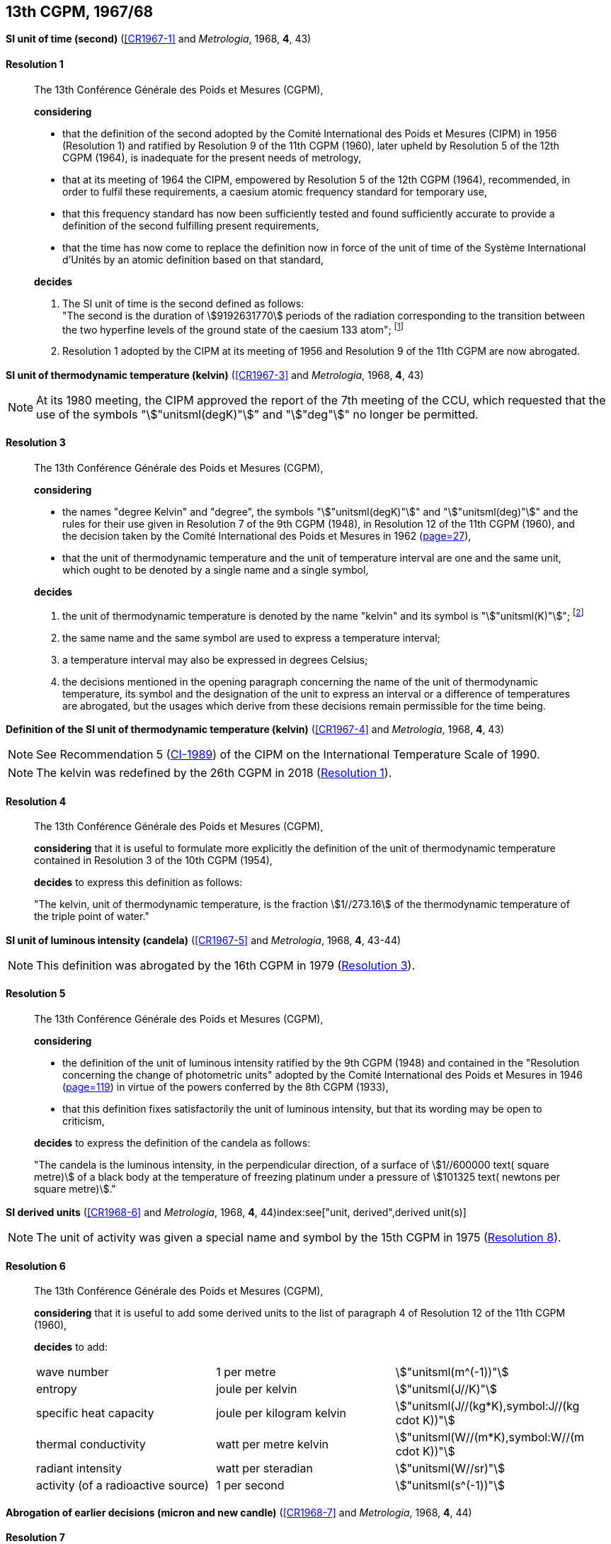 [[cgpm13th1967_68]]
[%unnumbered]
== 13th CGPM, 1967/68

[[cgpm13th1967r1]]
[%unnumbered]
=== {blank}

[.variant-title,type=quoted]
*SI unit of time (second)* (<<CR1967-1>> and _Metrologia_, 1968, *4*, 43) (((second (stem:["unitsml(s)"]))))

[[cgpm13th1967r1r1]]
==== Resolution 1
____

The 13th Conférence Générale des Poids et Mesures (CGPM),

*considering*

* that the definition of the second adopted by the Comité International des Poids et Mesures (CIPM) in 1956 (Resolution 1) and ratified by Resolution 9 of the 11th CGPM (1960), later upheld by Resolution 5 of the 12th CGPM (1964), is inadequate for the present needs of metrology,
* that at its meeting of 1964 the CIPM, empowered by Resolution 5 of the 12th CGPM (1964), recommended, in order to fulfil these requirements, a caesium atomic frequency standard for temporary use,
* that this frequency standard has now been sufficiently tested and found sufficiently accurate to provide a definition of the second fulfilling present requirements,
* that the time has now come to replace the definition now in force of the unit of time of the Système International d'Unités by an atomic definition based on that standard,

*decides*
(((second (stem:["unitsml(s)"]))))

[align=left]
. The SI unit of time is the second defined as follows: +
"The second is the duration of stem:[9192631770] periods of the radiation corresponding to the transition between the two hyperfine levels of the ground state of the caesium 133 atom"; footnote:[At its 1997 meeting, the CIPM affirmed that this definition refers to a caesium atom at rest at a thermodynamic temperature of stem:[0 "unitsml(K)"]. The wording of the definition of the second was modified by the 26th CGPM in 2018 (<<cgpm26th2018r1r1,Resolution 1>>).]

. Resolution 1 adopted by the CIPM at its meeting of 1956 and Resolution 9 of the 11th CGPM are now abrogated.
____

[[cgpm13th1967r3]]
[%unnumbered]
=== {blank}

[.variant-title,type=quoted]
*SI unit of thermodynamic temperature (kelvin)* (<<CR1967-3>> and _Metrologia_, 1968, *4*, 43)(((International Temperature Scale of 1990 (ITS-90))))(((kelvin (stem:["unitsml(K)"]))))(((thermodynamic temperature)))

NOTE: At its 1980 meeting, the CIPM approved the report of the 7th meeting of the CCU, which requested that the use of the symbols "stem:["unitsml(degK)"]" and "stem:["deg"]" no longer be permitted.

[[cgpm13th1967r3r3]]
==== Resolution 3
____

The 13th Conférence Générale des Poids et Mesures (CGPM),

*considering*

* the names "degree Kelvin" and "degree", the symbols "stem:["unitsml(degK)"]" and "stem:["unitsml(deg)"]" and the rules for their use given in Resolution 7 of the 9th CGPM (1948), in Resolution 12 of the 11th CGPM (1960), and the decision taken by the Comité International des Poids et Mesures in 1962 (<<PV30_h,page=27>>),
* that the unit of thermodynamic temperature and the unit of temperature interval are one and the same unit, which ought to be denoted by a single name and a single symbol,

*decides*
((("water, isotopic composition")))

. the unit of ((thermodynamic temperature)) is denoted by the name "kelvin" and its symbol is "stem:["unitsml(K)"]"; footnote:[See Recommendation 2 (<<cipm2005r2r2,CI-2005>>) of the CIPM on the isotopic composition of water entering in the definition of the kelvin.]

. the same name and the same symbol are used to express a temperature interval;

. a temperature interval may also be expressed in degrees Celsius;

. the decisions mentioned in the opening paragraph concerning the name of the unit of thermo­dynamic temperature, its symbol and the designation of the unit to express an interval or a difference of temperatures are abrogated, but the usages which derive from these decisions remain permissible for the time being.
____


[[cgpm13th1967r4]]
[%unnumbered]
=== {blank}

[.variant-title,type=quoted]
*Definition of the SI unit of thermodynamic temperature (kelvin)* (<<CR1967-4>> and _Metrologia_, 1968, *4*, 43)(((kelvin (stem:["unitsml(K)"]))))(((thermodynamic temperature)))

NOTE: See Recommendation 5 (<<cipm1989temp,CI-1989>>) of the CIPM on the International Temperature Scale of 1990.

NOTE: The kelvin was redefined by the 26th CGPM in 2018 (<<cgpm26th2018r1r1,Resolution 1>>).

[[cgpm13th1967r4r4]]
==== Resolution 4
____

The 13th Conférence Générale des Poids et Mesures (CGPM),

*considering* that it is useful to formulate more explicitly the definition of the unit of thermodynamic temperature contained in Resolution 3 of the 10th CGPM (1954),

*decides* to express this definition as follows:

"The kelvin, unit of ((thermodynamic temperature)), is the fraction stem:[1//273.16] of the thermodynamic temperature of the ((triple point of water))."
____

[[cgpm13th1967r5]]
[%unnumbered]
=== {blank}

[.variant-title,type=quoted]
*SI unit of luminous intensity (candela)* (<<CR1967-5>> and _Metrologia_, 1968, *4*, 43-44)(((Luminous intensity)))

NOTE: This definition was abrogated by the 16th CGPM in 1979 (<<cgpm16th1979r3r3,Resolution 3>>).

[[cgpm13th1967r5r5]]
==== Resolution 5
____

The 13th Conférence Générale des Poids et Mesures (CGPM),

*considering*
(((photometric units)))

* the definition of the unit of luminous intensity ratified by the 9th CGPM (1948) and contained in the "Resolution concerning the change of photometric units" adopted by the Comité International des Poids et Mesures in 1946 (<<PV20_h, page=119>>) in virtue of the powers conferred by the 8th CGPM (1933),
* that this definition fixes satisfactorily the unit of luminous intensity, but that its wording may be open to criticism,

*decides* to express the definition of the candela as follows:
(((candela (stem:["unitsml(cd)"]))))

"The candela is the ((luminous intensity)), in the perpendicular direction, of a surface of stem:[1//600000 text( square metre)] of a black body at the temperature of freezing platinum under a pressure of stem:[101325 text( newtons per square metre)]."
____



[[cgpm13th1968r6]]
[%unnumbered]
=== {blank}

[.variant-title,type=quoted]
*SI derived units* (<<CR1968-6>> and _Metrologia_, 1968, *4*, 44)index:see["unit, derived",derived unit(s)](((derived unit(s))))((("multiples, prefixes for")))(((prefixes)))

NOTE: The unit of activity was given a special name and symbol by the 15th CGPM in 1975 (<<cgpm15th1975r8_9,Resolution 8>>).

[[cgpm13th1968r6r6]]
==== Resolution 6
____

The 13th Conférence Générale des Poids et Mesures (CGPM),

*considering* that it is useful to add some derived units to the list of paragraph 4 of Resolution 12 of the 11th CGPM (1960),

*decides* to add:
(((metre (stem:["unitsml(m)"]))))
(((second (stem:["unitsml(s)"]))))
(((unit names)))

[%unnumbered]
|===
| wave number | 1 per metre | stem:["unitsml(m^(-1))"]
| entropy | joule per kelvin | stem:["unitsml(J//K)"]
| specific heat capacity | joule per kilogram kelvin | stem:["unitsml(J//(kg*K),symbol:J//(kg cdot K))"] (((heat capacity)))(((joule (stem:["unitsml(J)"]))))
| thermal conductivity | watt per metre kelvin | stem:["unitsml(W//(m*K),symbol:W//(m cdot K))"]
| radiant intensity | watt per steradian(((steradian (stem:["unitsml(sr)"])))) | stem:["unitsml(W//sr)"]
| activity (of a radioactive source) | 1 per second | stem:["unitsml(s^(-1))"]
|===
____

[[cgpm13th1967r7]]
[%unnumbered]
=== {blank}

[.variant-title,type=quoted]
*Abrogation of earlier decisions (micron and new candle)* (<<CR1968-7>> and _Metrologia_, 1968, *4*, 44) ((("submultiples, prefixes for")))(((candela (stem:["unitsml(cd)"]),new candle)))

[[cgpm13th1967r7r7]]
==== Resolution 7
____

The 13th Conférence Générale des Poids et Mesures (CGPM),

*considering* that subsequent decisions of the General Conference concerning the Système International d'Unités are incompatible with parts of Resolution 7 of the 9th CGPM (1948),

*decides* accordingly to remove from Resolution 7 of the 9th Conference:

. the unit name "micron", and the symbol "stem:[mu]" which had been given to that unit but which has now become a prefix;

. the unit name "new candle".(((candela (stem:["unitsml(cd)"]),new candle)))
____
